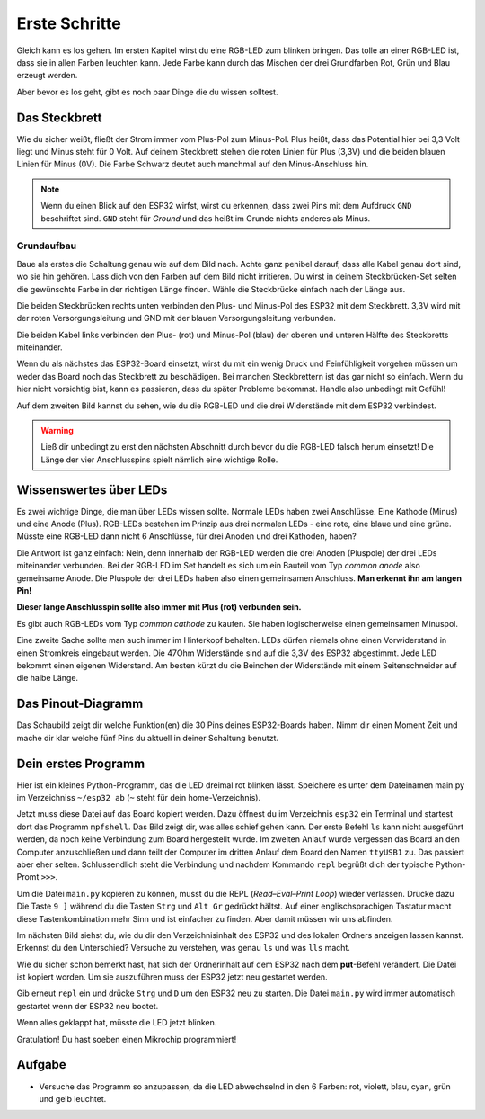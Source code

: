 Erste Schritte
**************

.. image:: img/blink.gif

Gleich kann es los gehen. Im ersten Kapitel wirst du eine RGB-LED zum blinken bringen. Das tolle an einer RGB-LED ist, dass sie in allen Farben leuchten kann. Jede Farbe kann durch das Mischen der drei Grundfarben Rot, Grün und Blau erzeugt werden.

Aber bevor es los geht, gibt es noch paar Dinge die du wissen solltest.

Das Steckbrett
==============

Wie du sicher weißt, fließt der Strom immer vom Plus-Pol zum Minus-Pol. Plus heißt, dass das Potential hier bei 3,3 Volt liegt und Minus steht für 0 Volt. Auf deinem Steckbrett stehen die roten Linien für Plus (3,3V) und die beiden blauen Linien für Minus (0V). Die Farbe Schwarz deutet auch manchmal auf den Minus-Anschluss hin.

..  note::
    Wenn du einen Blick auf den ESP32 wirfst, wirst du erkennen, dass zwei Pins mit dem Aufdruck ``GND`` beschriftet sind. ``GND`` steht für *Ground* und das heißt im Grunde nichts anderes als Minus.

Grundaufbau
-----------

Baue als erstes die Schaltung genau wie auf dem Bild nach. Achte ganz penibel darauf, dass alle Kabel genau dort sind, wo sie hin gehören. Lass dich von den Farben auf dem Bild nicht irritieren. Du wirst in deinem Steckbrücken-Set selten die gewünschte Farbe in der richtigen Länge finden. Wähle die Steckbrücke einfach nach der Länge aus.

.. image:: img/Grundaufbau_Steckplatine.png

Die beiden Steckbrücken rechts unten verbinden den Plus- und Minus-Pol des ESP32 mit dem Steckbrett. 3,3V wird mit der roten Versorgungsleitung und GND mit der blauen Versorgungsleitung verbunden.

Die beiden Kabel links verbinden den Plus- (rot) und Minus-Pol (blau) der oberen und unteren Hälfte des Steckbretts miteinander.

Wenn du als nächstes das ESP32-Board einsetzt, wirst du mit ein wenig Druck und Feinfühligkeit vorgehen müssen um weder das Board noch das Steckbrett zu beschädigen. Bei manchen Steckbrettern ist das gar nicht so einfach. Wenn du hier nicht vorsichtig bist, kann es passieren, dass du später Probleme bekommst. Handle also unbedingt mit Gefühl!

.. image:: img/Grundaufbau_mit_LED_Steckplatine.png

Auf dem zweiten Bild kannst du sehen, wie du die RGB-LED und die drei Widerstände mit dem ESP32 verbindest.

..  warning::
    Ließ dir unbedingt zu erst den nächsten Abschnitt durch bevor du die RGB-LED falsch herum einsetzt! Die Länge der vier Anschlusspins spielt nämlich eine wichtige Rolle.

Wissenswertes über LEDs
=======================

Es zwei wichtige Dinge, die man über LEDs wissen sollte. Normale LEDs haben zwei Anschlüsse. Eine Kathode (Minus) und eine Anode (Plus). RGB-LEDs bestehen im Prinzip aus drei normalen LEDs - eine rote, eine blaue und eine grüne. Müsste eine RGB-LED dann  nicht 6 Anschlüsse, für drei Anoden und drei Kathoden, haben?

Die Antwort ist ganz einfach: Nein, denn innerhalb der RGB-LED werden die drei Anoden (Pluspole) der drei LEDs miteinander verbunden. Bei der RGB-LED im Set handelt es sich um ein Bauteil vom Typ *common anode* also gemeinsame Anode. Die Pluspole der drei LEDs haben also einen gemeinsamen Anschluss. **Man erkennt ihn am langen Pin!**

**Dieser lange Anschlusspin sollte also immer mit Plus (rot) verbunden sein.**

Es gibt auch RGB-LEDs vom Typ *common cathode* zu kaufen. Sie haben logischerweise einen gemeinsamen Minuspol.

.. image:: img/RGB_LED.jpg

Eine zweite Sache sollte man auch immer im Hinterkopf behalten. LEDs dürfen niemals ohne einen Vorwiderstand in einen Stromkreis eingebaut werden. Die 47Ohm Widerstände sind auf die 3,3V des ESP32 abgestimmt. Jede LED bekommt einen eigenen Widerstand. Am besten kürzt du die Beinchen der Widerstände mit einem Seitenschneider auf die halbe Länge.

Das Pinout-Diagramm
===================

Das Schaubild zeigt dir welche Funktion(en) die 30 Pins deines ESP32-Boards haben.
Nimm dir einen Moment Zeit und mache dir klar welche fünf Pins du aktuell in deiner Schaltung benutzt.

.. image:: img/ESP32-DOIT_Pinout.png


Dein erstes Programm
====================

Hier ist ein kleines Python-Programm, das die LED dreimal rot blinken lässt. Speichere es unter dem Dateinamen main.py im Verzeichniss ``~/esp32 ab`` (``~`` steht für dein home-Verzeichnis).

..  code-block:: py
    :linenos:
    
    from lib.display.led import LED
    from time import sleep_ms

    led_red = LED(15)
    led_green = LED(2)
    led_blue = LED(4)

    for x in range(3):
        led_red.on()
        sleep_ms(500)
        led_red.off()
        sleep_ms(500)

Jetzt muss diese Datei auf das Board kopiert werden. Dazu öffnest du im Verzeichnis ``esp32`` ein Terminal und startest dort das Programm ``mpfshell``. Das Bild zeigt dir, was alles schief gehen kann. Der erste Befehl ``ls`` kann nicht ausgeführt werden, da noch keine Verbindung zum Board hergestellt wurde. Im zweiten Anlauf wurde vergessen das Board an den Computer anzuschließen und dann teilt der Computer im dritten Anlauf dem Board den Namen ``ttyUSB1`` zu. Das passiert aber eher selten. Schlussendlich steht die Verbindung und nachdem Kommando ``repl`` begrüßt dich der typische Python-Promt ``>>>``.

.. image:: img/open_ttyUSB0.png

Um die Datei ``main.py`` kopieren zu können, musst du die REPL (*Read–Eval–Print Loop*) wieder verlassen. Drücke dazu Die Taste ``9 ]`` während du die Tasten ``Strg`` und ``Alt Gr`` gedrückt hältst. Auf einer englischsprachigen Tastatur macht diese Tastenkombination mehr Sinn und ist einfacher zu finden. Aber damit müssen wir uns abfinden.

Im nächsten Bild siehst du, wie du dir den Verzeichnisinhalt des ESP32 und des lokalen Ordners anzeigen lassen kannst. Erkennst du den Unterschied? Versuche zu verstehen, was genau ``ls`` und was ``lls`` macht.

Wie du sicher schon bemerkt hast, hat sich der Ordnerinhalt auf dem ESP32 nach dem **put**-Befehl verändert. Die Datei ist kopiert worden. Um sie auszuführen muss der ESP32 jetzt neu gestartet werden.

.. image:: img/copy_main.png

Gib erneut ``repl`` ein und drücke ``Strg`` und ``D`` um den ESP32 neu zu starten. Die Datei ``main.py`` wird immer automatisch gestartet wenn der ESP32 neu bootet.

Wenn alles geklappt hat, müsste die LED jetzt blinken.

Gratulation! Du hast soeben einen Mikrochip programmiert!

Aufgabe
=======

* Versuche das Programm so anzupassen, da die LED abwechselnd in den 6 Farben: rot, violett, blau, cyan, grün und gelb leuchtet.

